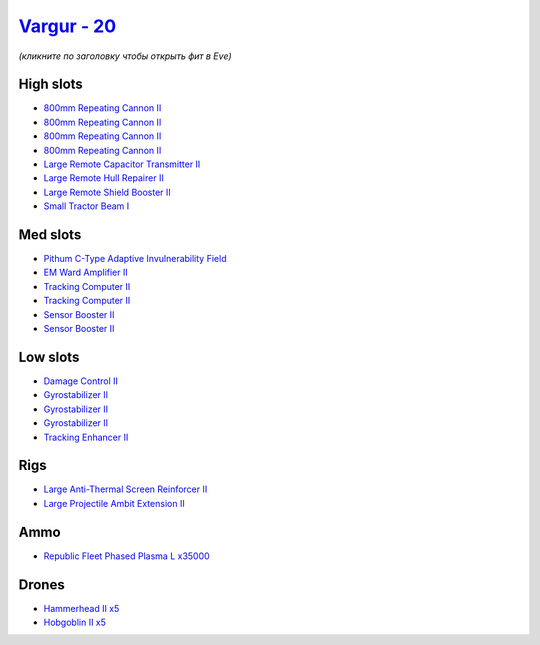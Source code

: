 .. This file is autogenerated by update-fits.py script
.. Use https://github.com/RAISA-Shield/raisa-shield.github.io/edit/source/eft/shield/as/vargur.eft
.. to edit it.

`Vargur - 20 <javascript:CCPEVE.showFitting('28665:2048;1:1952;2:2456;5:12102;1:519;3:26428;1:26442;1:1999;1:2929;4:3986;1:2185;5:3608;1:2553;1:1978;2:24348;1:4349;1:21918;35000::');>`_
=========================================================================================================================================================================================

*(кликните по заголовку чтобы открыть фит в Eve)*

High slots
----------

- `800mm Repeating Cannon II <javascript:CCPEVE.showInfo(2929)>`_
- `800mm Repeating Cannon II <javascript:CCPEVE.showInfo(2929)>`_
- `800mm Repeating Cannon II <javascript:CCPEVE.showInfo(2929)>`_
- `800mm Repeating Cannon II <javascript:CCPEVE.showInfo(2929)>`_
- `Large Remote Capacitor Transmitter II <javascript:CCPEVE.showInfo(12102)>`_
- `Large Remote Hull Repairer II <javascript:CCPEVE.showInfo(3986)>`_
- `Large Remote Shield Booster II <javascript:CCPEVE.showInfo(3608)>`_
- `Small Tractor Beam I <javascript:CCPEVE.showInfo(24348)>`_

Med slots
---------

- `Pithum C-Type Adaptive Invulnerability Field <javascript:CCPEVE.showInfo(4349)>`_
- `EM Ward Amplifier II <javascript:CCPEVE.showInfo(2553)>`_
- `Tracking Computer II <javascript:CCPEVE.showInfo(1978)>`_
- `Tracking Computer II <javascript:CCPEVE.showInfo(1978)>`_
- `Sensor Booster II <javascript:CCPEVE.showInfo(1952)>`_
- `Sensor Booster II <javascript:CCPEVE.showInfo(1952)>`_

Low slots
---------

- `Damage Control II <javascript:CCPEVE.showInfo(2048)>`_
- `Gyrostabilizer II <javascript:CCPEVE.showInfo(519)>`_
- `Gyrostabilizer II <javascript:CCPEVE.showInfo(519)>`_
- `Gyrostabilizer II <javascript:CCPEVE.showInfo(519)>`_
- `Tracking Enhancer II <javascript:CCPEVE.showInfo(1999)>`_

Rigs
----

- `Large Anti-Thermal Screen Reinforcer II <javascript:CCPEVE.showInfo(26442)>`_
- `Large Projectile Ambit Extension II <javascript:CCPEVE.showInfo(26428)>`_

Ammo
----

- `Republic Fleet Phased Plasma L x35000 <javascript:CCPEVE.showInfo(21918)>`_

Drones
------

- `Hammerhead II x5 <javascript:CCPEVE.showInfo(2185)>`_
- `Hobgoblin II x5 <javascript:CCPEVE.showInfo(2456)>`_

